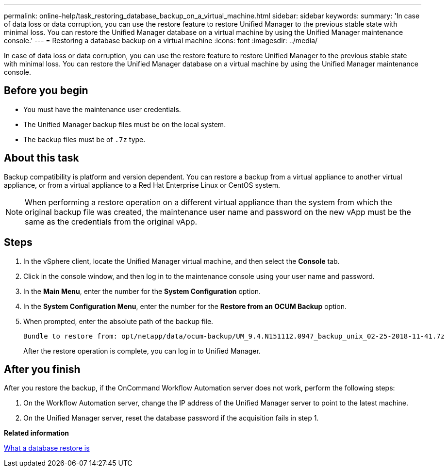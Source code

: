 ---
permalink: online-help/task_restoring_database_backup_on_a_virtual_machine.html
sidebar: sidebar
keywords: 
summary: 'In case of data loss or data corruption, you can use the restore feature to restore Unified Manager to the previous stable state with minimal loss. You can restore the Unified Manager database on a virtual machine by using the Unified Manager maintenance console.'
---
= Restoring a database backup on a virtual machine
:icons: font
:imagesdir: ../media/

[.lead]
In case of data loss or data corruption, you can use the restore feature to restore Unified Manager to the previous stable state with minimal loss. You can restore the Unified Manager database on a virtual machine by using the Unified Manager maintenance console.

== Before you begin

* You must have the maintenance user credentials.
* The Unified Manager backup files must be on the local system.
* The backup files must be of `.7z` type.

== About this task

Backup compatibility is platform and version dependent. You can restore a backup from a virtual appliance to another virtual appliance, or from a virtual appliance to a Red Hat Enterprise Linux or CentOS system.

[NOTE]
====
When performing a restore operation on a different virtual appliance than the system from which the original backup file was created, the maintenance user name and password on the new vApp must be the same as the credentials from the original vApp.
====

== Steps

. In the vSphere client, locate the Unified Manager virtual machine, and then select the *Console* tab.
. Click in the console window, and then log in to the maintenance console using your user name and password.
. In the *Main Menu*, enter the number for the *System Configuration* option.
. In the *System Configuration Menu*, enter the number for the *Restore from an OCUM Backup* option.
. When prompted, enter the absolute path of the backup file.
+
----
Bundle to restore from: opt/netapp/data/ocum-backup/UM_9.4.N151112.0947_backup_unix_02-25-2018-11-41.7z
----
+
After the restore operation is complete, you can log in to Unified Manager.

== After you finish

After you restore the backup, if the OnCommand Workflow Automation server does not work, perform the following steps:

. On the Workflow Automation server, change the IP address of the Unified Manager server to point to the latest machine.
. On the Unified Manager server, reset the database password if the acquisition fails in step 1.

*Related information*

xref:concept_what_a_database_restore_is.adoc[What a database restore is]
